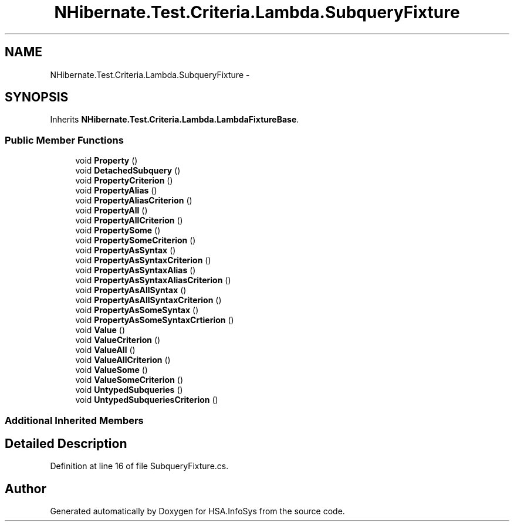 .TH "NHibernate.Test.Criteria.Lambda.SubqueryFixture" 3 "Fri Jul 5 2013" "Version 1.0" "HSA.InfoSys" \" -*- nroff -*-
.ad l
.nh
.SH NAME
NHibernate.Test.Criteria.Lambda.SubqueryFixture \- 
.SH SYNOPSIS
.br
.PP
.PP
Inherits \fBNHibernate\&.Test\&.Criteria\&.Lambda\&.LambdaFixtureBase\fP\&.
.SS "Public Member Functions"

.in +1c
.ti -1c
.RI "void \fBProperty\fP ()"
.br
.ti -1c
.RI "void \fBDetachedSubquery\fP ()"
.br
.ti -1c
.RI "void \fBPropertyCriterion\fP ()"
.br
.ti -1c
.RI "void \fBPropertyAlias\fP ()"
.br
.ti -1c
.RI "void \fBPropertyAliasCriterion\fP ()"
.br
.ti -1c
.RI "void \fBPropertyAll\fP ()"
.br
.ti -1c
.RI "void \fBPropertyAllCriterion\fP ()"
.br
.ti -1c
.RI "void \fBPropertySome\fP ()"
.br
.ti -1c
.RI "void \fBPropertySomeCriterion\fP ()"
.br
.ti -1c
.RI "void \fBPropertyAsSyntax\fP ()"
.br
.ti -1c
.RI "void \fBPropertyAsSyntaxCriterion\fP ()"
.br
.ti -1c
.RI "void \fBPropertyAsSyntaxAlias\fP ()"
.br
.ti -1c
.RI "void \fBPropertyAsSyntaxAliasCriterion\fP ()"
.br
.ti -1c
.RI "void \fBPropertyAsAllSyntax\fP ()"
.br
.ti -1c
.RI "void \fBPropertyAsAllSyntaxCriterion\fP ()"
.br
.ti -1c
.RI "void \fBPropertyAsSomeSyntax\fP ()"
.br
.ti -1c
.RI "void \fBPropertyAsSomeSyntaxCrtierion\fP ()"
.br
.ti -1c
.RI "void \fBValue\fP ()"
.br
.ti -1c
.RI "void \fBValueCriterion\fP ()"
.br
.ti -1c
.RI "void \fBValueAll\fP ()"
.br
.ti -1c
.RI "void \fBValueAllCriterion\fP ()"
.br
.ti -1c
.RI "void \fBValueSome\fP ()"
.br
.ti -1c
.RI "void \fBValueSomeCriterion\fP ()"
.br
.ti -1c
.RI "void \fBUntypedSubqueries\fP ()"
.br
.ti -1c
.RI "void \fBUntypedSubqueriesCriterion\fP ()"
.br
.in -1c
.SS "Additional Inherited Members"
.SH "Detailed Description"
.PP 
Definition at line 16 of file SubqueryFixture\&.cs\&.

.SH "Author"
.PP 
Generated automatically by Doxygen for HSA\&.InfoSys from the source code\&.
